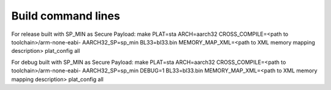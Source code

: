 Build command lines
===================

For release built with SP_MIN as Secure Payload:
make PLAT=sta ARCH=aarch32 CROSS_COMPILE=<path to toolchain>/arm-none-eabi- AARCH32_SP=sp_min BL33=bl33.bin MEMORY_MAP_XML=<path to XML memory mapping description> plat_config all


For debug built with SP_MIN as Secure Payload:
make PLAT=sta ARCH=aarch32 CROSS_COMPILE=<path to toolchain>/arm-none-eabi- AARCH32_SP=sp_min DEBUG=1 BL33=bl33.bin MEMORY_MAP_XML=<path to XML memory mapping description> plat_config all

